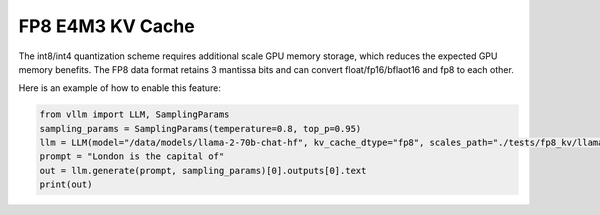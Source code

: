 .. _fp8_e4m3_kvcache:

FP8 E4M3 KV Cache
==================

The int8/int4 quantization scheme requires additional scale GPU memory storage, which reduces the expected GPU memory benefits.
The FP8 data format retains 3 mantissa bits and can convert float/fp16/bflaot16 and fp8 to each other.

Here is an example of how to enable this feature:

.. code-block:: python


        from vllm import LLM, SamplingParams
        sampling_params = SamplingParams(temperature=0.8, top_p=0.95)
        llm = LLM(model="/data/models/llama-2-70b-chat-hf", kv_cache_dtype="fp8", scales_path="./tests/fp8_kv/llama2-70b-fp8-kv/kv_cache_scales.json")
        prompt = "London is the capital of"
        out = llm.generate(prompt, sampling_params)[0].outputs[0].text
        print(out)
